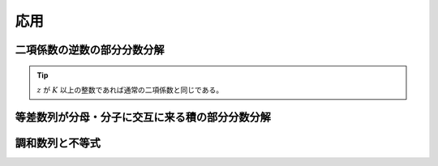 応用
====

二項係数の逆数の部分分数分解
~~~~~~~~~~~~~~~~~~~~~~~~~~~~~~~~~

.. prf:definition:: 一般二項係数
    :label: binom_general

    複素数 :math:`z` と非負整数 :math:`K` について、一般二項係数 :math:`\binom{z}{K}` を、

    .. math::
        \begin{align}
        \binom{z}{K}
        &\triangleq \frac{z (z-1) \cdots (z-K+1)}{K!} \\
        &= \frac{1}{K!} \prod_{k=0}^{K-1} (z-k)
        \end{align}

    と定義する。

.. tip::
    :math:`z` が :math:`K` 以上の整数であれば通常の二項係数と同じである。

.. prf:example::
    :label: binom_inv_pfd_1

    :prf:ref:`melzak_gen_hp` より、

    .. math::
        \begin{align}
        \frac{1}{\binom{z}{K}}
        &= K! \prod_{k=0}^{K-1} \frac{1}{z-k} \\
        &= K! \cdot \frac{1}{(K-1)! (-1)^{K-1}} \sum_{k=0}^{K-1} (-1)^k \binom{K-1}{k} \frac{1}{z-k} \\
        &= K! \cdot \frac{1}{(K-1)! (-1)^{K-1}} \sum_{k=0}^{K-1} (-1)^k \frac{(K-1)!}{k! ((K-1)-k)!} \cdot \frac{1}{z-k} \\
        &= \sum_{k=0}^{K-1} (-1)^{K+k-1} \frac{K!}{k! (K-k)!} \cdot \frac{K-k}{z-k} \\
        &= \sum_{k=0}^{K-1} (-1)^{K-1-k} \binom{K}{k} \frac{K-k}{z-k}
        \end{align}

    となる。

.. prf:example::
    :label: binom_inv_pfd_2

    :prf:ref:`binom_inv_pfd_1` において :math:`z` を改めて :math:`z+K` とおくと、

    .. math::
        \begin{align}
        \frac{1}{\binom{z+K}{K}}
        &= \sum_{k=0}^{K-1} (-1)^{K-1-k} \binom{K}{k} \frac{K-k}{z+K-k} \\
        &= \sum_{k=-K}^{-1} (-1)^{-k-1} \binom{K}{K+k} \frac{-k}{z-k} \\
        &= \sum_{k=1}^K (-1)^{k-1} \binom{K}{K-k} \frac{k}{z+k} \\
        &= \sum_{k=1}^K (-1)^{k-1} \binom{K}{k} \frac{k}{z+k} \\
        \end{align}

    となる。


等差数列が分母・分子に交互に来る積の部分分数分解
~~~~~~~~~~~~~~~~~~~~~~~~~~~~~~~~~~~~~~~~~~~~~~~~~

.. prf:example::
    :label: ap_hp_prod_pfd

    複素数 :math:`z` と非負整数 :math:`K` について、

    .. math::
        \prod_{k=0}^{2K} (z+k)^{(-1)^{k+1}}
        = \qty[ \prod_{k=0}^{K-1} (z+2k+1) ] \qty[ \prod_{k=0}^K \frac{1}{z+2k} ]

    の部分分数分解を考える。

    まず、

    .. math::
        P(z) \triangleq \prod_{i=0}^{K-1} (z+2i+1)

    と定義すると、

    .. math::
        \begin{align}
        P(-2k)
        &= \prod_{i=0}^{K-1} (-2k+2i+1) \\
        &= \prod_{i=-k+1}^{K-k} (2i-1) \\
        &= \qty[ \prod_{i=-k+1}^0 (2i-1) ] \qty[\prod_{i=1}^{K-k} (2i-1) ] \\
        &= \qty[ \prod_{i=0}^{k-1} (-2i-1) ] \qty[\prod_{i=1}^{K-k} (2i-1) ] \\
        &= \qty[ (-1)^k \prod_{i=0}^{k-1} (2i+1) ] \qty[\prod_{i=1}^{K-k} (2i-1) ] \\
        &= (-1)^k (2k-1)!! (2(K-k)-1)!! \\
        &= (-1)^k \frac{(2k)!}{2^k k!} \cdot \frac{(2(K-k))!}{2^{K-k} (K-k)!} \\
        &= (-1)^k \frac{(2k)!(2(K-k))!}{2^K k!(K-k)!}
        \end{align}

    となり、

    .. math::
        \begin{align}
        \frac{1}{K! 2^K} (-1)^k \binom{K}{k} P(-2k)
        &= \frac{1}{K! 2^K} (-1)^k \binom{K}{k} \cdot (-1)^k \frac{(2k)!(2(K-k))!}{2^K k!(K-k)!} \\
        &= \frac{1}{K!} \cdot \frac{K!}{k!(K-k)!} \cdot \frac{(2k)!(2(K-k))!}{2^K k!(K-k)!} \\
        &= \frac{1}{4^K} \cdot \frac{(2k)!}{(k!)^2} \cdot \frac{(2(K-k))!}{((K-k)!)^2} \\
        &= \frac{1}{4^K} \binom{2k}{k} \binom{2(K-k)}{K-k}
        \end{align}

    であるから、:prf:ref:`melzak_gen_hp` より、

    .. math::
        \begin{align}
        P(z) \prod_{k=0}^K \frac{1}{z+2k}
        &= \frac{1}{K!2^K} \sum_{k=0}^K (-1)^k \binom{K}{k} \frac{P(-2k)}{z+2k} \\
        &= \sum_{k=0}^K \frac{1}{4^K} \binom{2k}{k} \binom{2(K-k)}{K-k} \frac{1}{z+2k}
        \end{align}

    となり、すなわち、

    .. math::
        \prod_{k=0}^{2K} (z+k)^{(-1)^{k+1}} = \frac{1}{4^K} \sum_{k=0}^K \binom{2k}{k} \binom{2(K-k)}{K-k} \frac{1}{z+2k}

    となる。

調和数列と不等式
~~~~~~~~~~~~~~~~~

.. prf:example::
    :label: mengoli_inequality

    :math:`x > 1` のとき、:math:`x+1 > x > x-1 > 0` ゆえ、

    .. math::
        \frac{1}{(x-1)x(x+1)} > 0

    である。ここで、:prf:ref:`hp_prod_pfd_example` より、

    .. math::
        \frac{1}{(x-1)x(x+1)} = \frac{1}{2} \qty( \frac{1}{x-1} - \frac{2}{x} + \frac{1}{x+1} )

    と部分分数分解できるから、

    .. math::
        \frac{1}{x-1} - \frac{2}{x} + \frac{1}{x+1} > 0

    が成り立ち、すなわち、

    .. math::
        \frac{1}{x-1} + \frac{1}{x} + \frac{1}{x+1} > \frac{3}{x}

    が成り立つ\ :footcite:ps:`Bell2018,AnalysisFact2023`。

.. footbibliography::

